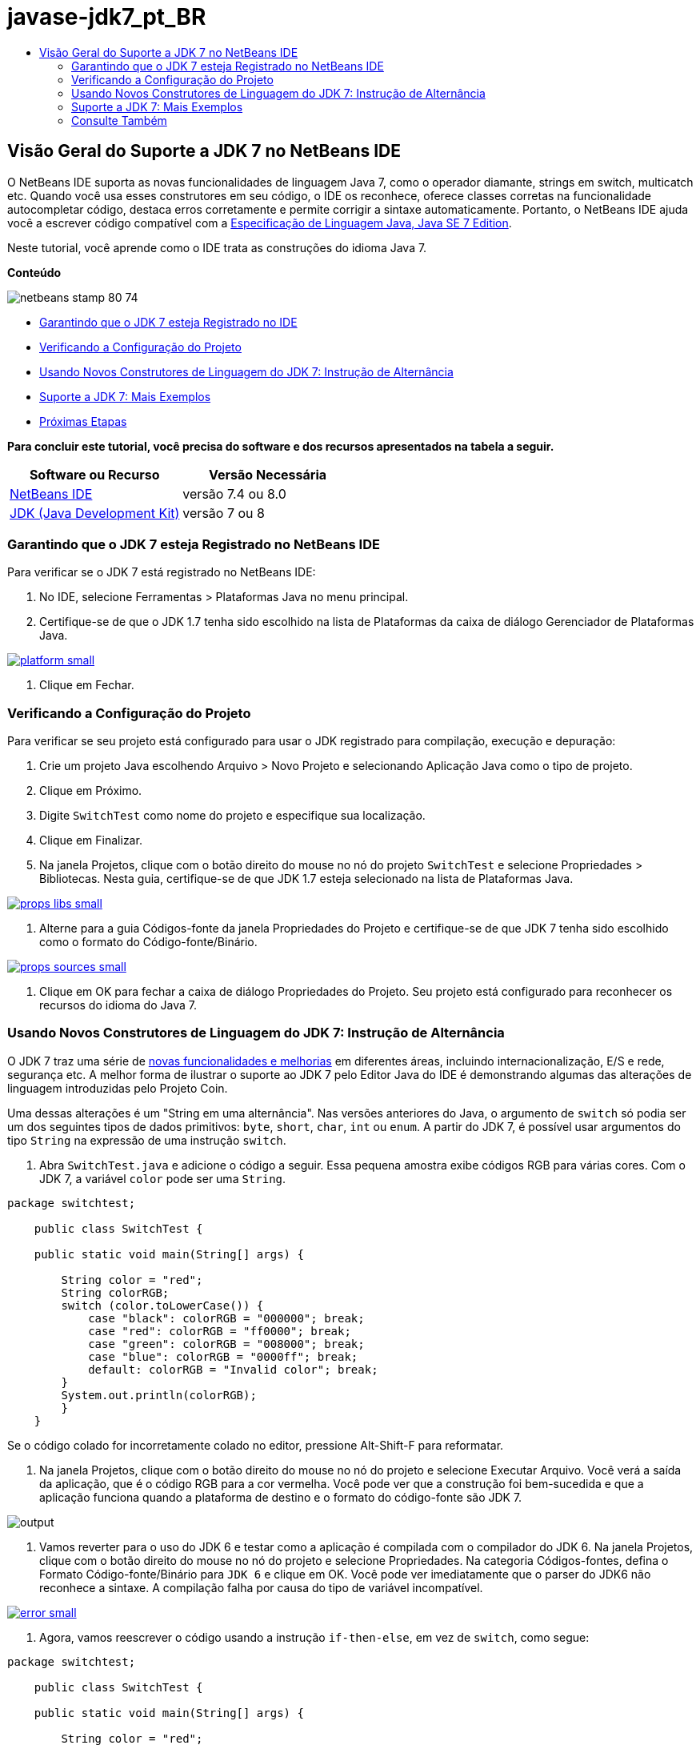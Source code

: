 // 
//     Licensed to the Apache Software Foundation (ASF) under one
//     or more contributor license agreements.  See the NOTICE file
//     distributed with this work for additional information
//     regarding copyright ownership.  The ASF licenses this file
//     to you under the Apache License, Version 2.0 (the
//     "License"); you may not use this file except in compliance
//     with the License.  You may obtain a copy of the License at
// 
//       http://www.apache.org/licenses/LICENSE-2.0
// 
//     Unless required by applicable law or agreed to in writing,
//     software distributed under the License is distributed on an
//     "AS IS" BASIS, WITHOUT WARRANTIES OR CONDITIONS OF ANY
//     KIND, either express or implied.  See the License for the
//     specific language governing permissions and limitations
//     under the License.
//

= javase-jdk7_pt_BR
:jbake-type: page
:jbake-tags: old-site, needs-review
:jbake-status: published
:keywords: Apache NetBeans  javase-jdk7_pt_BR
:description: Apache NetBeans  javase-jdk7_pt_BR
:toc: left
:toc-title:

== Visão Geral do Suporte a JDK 7 no NetBeans IDE

O NetBeans IDE suporta as novas funcionalidades de linguagem Java 7, como o operador diamante, strings em switch, multicatch etc. Quando você usa esses construtores em seu código, o IDE os reconhece, oferece classes corretas na funcionalidade autocompletar código, destaca erros corretamente e permite corrigir a sintaxe automaticamente. Portanto, o NetBeans IDE ajuda você a escrever código compatível com a link:http://docs.oracle.com/javase/specs/jls/se7/html/index.html[Especificação de Linguagem Java, Java SE 7 Edition].

Neste tutorial, você aprende como o IDE trata as construções do idioma Java 7.

*Conteúdo*

image:netbeans-stamp-80-74.png[title="O conteúdo desta página se aplica ao NetBeans IDE 6.8, 6.9, 7.4 e 8.0"]

* link:#platform[Garantindo que o JDK 7 esteja Registrado no IDE]
* link:#project[Verificando a Configuração do Projeto]
* link:#switch[Usando Novos Construtores de Linguagem do JDK 7: Instrução de Alternância]
* link:#more[Suporte a JDK 7: Mais Exemplos]
* link:#see[Próximas Etapas]

*Para concluir este tutorial, você precisa do software e dos recursos apresentados na tabela a seguir.*

|===
|Software ou Recurso |Versão Necessária 

|link:https://netbeans.org/downloads/index.html[NetBeans IDE] |versão 7.4 ou 8.0 

|link:http://www.oracle.com/technetwork/java/javase/downloads/index.html[JDK (Java Development Kit)] |versão 7 ou 8 
|===

=== Garantindo que o JDK 7 esteja Registrado no NetBeans IDE

Para verificar se o JDK 7 está registrado no NetBeans IDE:

1. No IDE, selecione Ferramentas > Plataformas Java no menu principal.
2. Certifique-se de que o JDK 1.7 tenha sido escolhido na lista de Plataformas da caixa de diálogo Gerenciador de Plataformas Java.

link:platform.png[image:platform-small.png[]]

3. Clique em Fechar.

=== Verificando a Configuração do Projeto

Para verificar se seu projeto está configurado para usar o JDK registrado para compilação, execução e depuração:

1. Crie um projeto Java escolhendo Arquivo > Novo Projeto e selecionando Aplicação Java como o tipo de projeto.
2. Clique em Próximo.
3. Digite `SwitchTest` como nome do projeto e especifique sua localização.
4. Clique em Finalizar.
5. Na janela Projetos, clique com o botão direito do mouse no nó do projeto `SwitchTest` e selecione Propriedades > Bibliotecas. Nesta guia, certifique-se de que JDK 1.7 esteja selecionado na lista de Plataformas Java.

link:props-libs.png[image:props-libs-small.png[]]

6. Alterne para a guia Códigos-fonte da janela Propriedades do Projeto e certifique-se de que JDK 7 tenha sido escolhido como o formato do Código-fonte/Binário.

link:props-sources.png[image:props-sources-small.png[]]

7. Clique em OK para fechar a caixa de diálogo Propriedades do Projeto. Seu projeto está configurado para reconhecer os recursos do idioma do Java 7.

=== Usando Novos Construtores de Linguagem do JDK 7: Instrução de Alternância

O JDK 7 traz uma série de link:http://openjdk.java.net/projects/jdk7/features/[novas funcionalidades e melhorias] em diferentes áreas, incluindo internacionalização, E/S e rede, segurança etc. A melhor forma de ilustrar o suporte ao JDK 7 pelo Editor Java do IDE é demonstrando algumas das alterações de linguagem introduzidas pelo Projeto Coin.

Uma dessas alterações é um "String em uma alternância". Nas versões anteriores do Java, o argumento de `switch` só podia ser um dos seguintes tipos de dados primitivos: `byte`, `short`, `char`, `int` ou `enum`. A partir do JDK 7, é possível usar argumentos do tipo `String` na expressão de uma instrução `switch`.

1. Abra `SwitchTest.java` e adicione o código a seguir. Essa pequena amostra exibe códigos RGB para várias cores.
Com o JDK 7, a variável `color` pode ser uma `String`.
[source,java]
----

package switchtest;

    public class SwitchTest {

    public static void main(String[] args) {

        String color = "red";
        String colorRGB;
        switch (color.toLowerCase()) {
            case "black": colorRGB = "000000"; break;
            case "red": colorRGB = "ff0000"; break;
            case "green": colorRGB = "008000"; break;
            case "blue": colorRGB = "0000ff"; break;
            default: colorRGB = "Invalid color"; break;
        }
        System.out.println(colorRGB);
        }
    }

----

Se o código colado for incorretamente colado no editor, pressione Alt-Shift-F para reformatar.

2. Na janela Projetos, clique com o botão direito do mouse no nó do projeto e selecione Executar Arquivo. Você verá a saída da aplicação, que é o código RGB para a cor vermelha.
Você pode ver que a construção foi bem-sucedida e que a aplicação funciona quando a plataforma de destino e o formato do código-fonte são JDK 7.

image:output.png[]

3. Vamos reverter para o uso do JDK 6 e testar como a aplicação é compilada com o compilador do JDK 6.
Na janela Projetos, clique com o botão direito do mouse no nó do projeto e selecione Propriedades. Na categoria Códigos-fontes, defina o Formato Código-fonte/Binário para `JDK 6` e clique em OK.
Você pode ver imediatamente que o parser do JDK6 não reconhece a sintaxe. A compilação falha por causa do tipo de variável incompatível.

link:error.png[image:error-small.png[]]

4. Agora, vamos reescrever o código usando a instrução `if-then-else`, em vez de `switch`, como segue:
[source,java]
----

package switchtest;

    public class SwitchTest {

    public static void main(String[] args) {

        String color = "red";
        String colorRGB;
        if (color.equals("black")) {
            colorRGB = "000000";
        } else if (color.equals("red")) {
            colorRGB = "ff0000";
        } else if (color.equals("green")) {
            colorRGB = "008000";
        } else if (color.equals("blue")) { 
            colorRGB = "0000ff";
        } else {
            colorRGB = "Invalid color";
        }
        System.out.println(colorRGB);
        }
    }

----
Com o JDK 7 no formato de Código-fonte/Binário, o IDE reconhece tais casos e oferece a opção de convertê-los para `switch`, conforme mostrado na figura abaixo.

link:convert.png[image:convert-small.png[]]

Clique na dica e o construtor `if-then-else` será automaticamente convertido para exatamente o mesmo `switch` que tínhamos antes.

=== Suporte a JDK 7: Mais Exemplos

Para demonstrar como o Editor Java do IDE reconhece e automaticamente corrige o código para que seja compatível com a especificação de linguagem do JDK 7, vamos usar um snippet de código simulado, que não tem finalidade, mas contém todas as grandes melhorias da linguagem.

Ao percorrer esse snippet de código simulado e aplicar as dicas do editor, você verá os exemplos a seguir de como:

* Tirar vantagem da inferência automática de tipo, quando o compilador Java consegue inferir o tipo de uma instância genérica sem a necessidade de especificá-la explicitamente. O _operador diamante_ é usado para sinalizar o caso de inferência de tipo.
* Usar o tratamento aprimorado de exceção, ou _multi-catch_, quando um bloco `catch` pode ser usado para vários tipos de exceções.
* Usar a nova sintaxe das instruções de fechamento de funcionalidades, introduzida pela funcionalidade de gerenciamento automático de funcionalidades.

1. Substitua o código anterior da aplicação no mesmo arquivo `SwitchTest.java` pelo seguinte código:
[source,java]
----

package switchtest;


import java.io.FileInputStream;
import java.lang.reflect.Method;
import java.io.IOException;
import java.lang.reflect.InvocationTargetException;
import java.util.ArrayList;
import java.util.HashMap;
import java.util.List;

public class SwitchTest {

    public void test() throws IOException {
        List<String> list = new ArrayList<String>();
        HashMap<String, Integer> map = new HashMap<String, Integer>();
        HashMap<String, Integer> map2 = new HashMap<String, Integer>();
        String a = "ehlo";

        try {
            Method m = Object.class.getMethod("toString");
            m.invoke(this);
        } catch(NoSuchMethodException e) {
            e.printStackTrace();
        } catch(InvocationTargetException e) {
            e.printStackTrace();
        } catch(IllegalAccessException e) {
            e.printStackTrace();
        }

        FileInputStream in = null;
        try {
            in = new FileInputStream("foo.txt");

            int k;
            while ((k = in.read()) != -1) {
                System.out.write(k);
            }
        } finally {
            if (in != null) {
                in.close();
            }
        }
    }
}
 
----
2. Observe que o IDE exibe diversas dicas, como mostrado acima neste tutorial, de como é possível otimizar seu código para a especificação JDK 7. Basta clicar em cada dica e selecionar a ação sugerida.
3. Finalmente, depois de aceitar todas as sugestões, você deverá ter o código compatível com JDK 7 mostrado abaixo.

link:converted.png[image:converted-small.png[]]

link:/about/contact_form.html?to=3&subject=Feedback: Overview of JDK 7 Support in NetBeans IDE[Enviar Feedback neste Tutorial]


=== Consulte Também

Para obter mais informações sobre o JDK 7 e o NetBeans IDE, consulte:

* link:http://www.oracle.com/pls/topic/lookup?ctx=nb7400&id=NBDAG465[Definindo o JDK de Destino] em _Desenvolvendo Aplicações com o NetBeans IDE_
* link:http://download.oracle.com/javase/tutorial/essential/io/fileio.html[Os Tutoriais do Java: E/S de Arquivos] - uma seção nos tutoriais do Java que contém numerosos exemplos das mudanças do JDK 7 em E/S.
* link:http://download.oracle.com/javase/tutorial/essential/concurrency/forkjoin.html[Os Tutoriais do Java: Fork e Join] - explicação no novo framework de fork/join no JDK7.

Para obter mais informações sobre o desenvolvimento de aplicações Java no NetBeans IDE, veja:

* link:javase-intro.html[Desenvolvendo Aplicações Java Gerais]
* link:../../trails/java-se.html[Trilha de Aprendizado do Desenvolvimento Geral em Java]
* link:http://www.oracle.com/pls/topic/lookup?ctx=nb8000&id=NBDAG366[Criando Projetos Java] em _Desenvolvendo Aplicações com o NetBeans IDE_

NOTE: This document was automatically converted to the AsciiDoc format on 2018-03-13, and needs to be reviewed.
